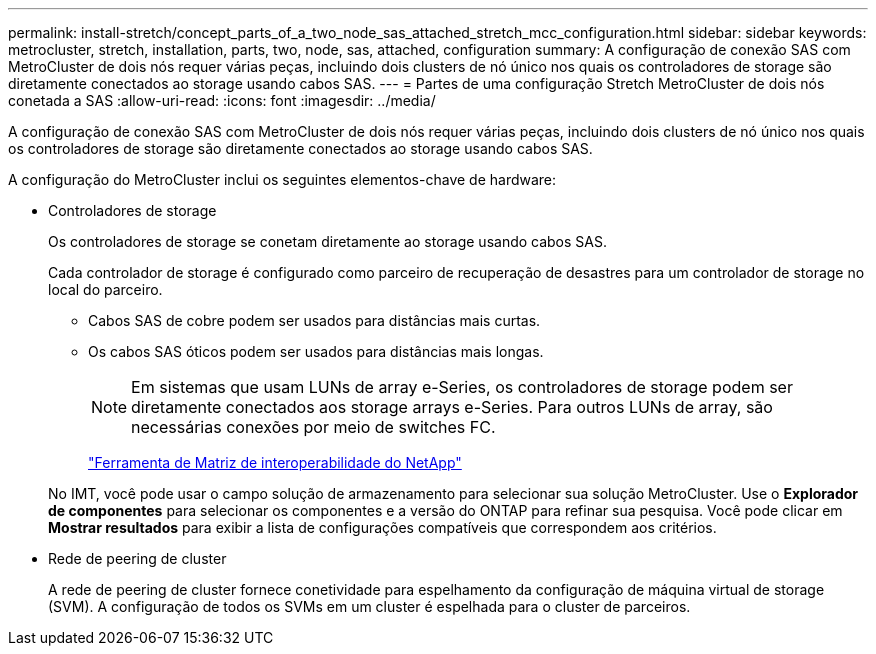 ---
permalink: install-stretch/concept_parts_of_a_two_node_sas_attached_stretch_mcc_configuration.html 
sidebar: sidebar 
keywords: metrocluster, stretch, installation, parts, two, node, sas, attached, configuration 
summary: A configuração de conexão SAS com MetroCluster de dois nós requer várias peças, incluindo dois clusters de nó único nos quais os controladores de storage são diretamente conectados ao storage usando cabos SAS. 
---
= Partes de uma configuração Stretch MetroCluster de dois nós conetada a SAS
:allow-uri-read: 
:icons: font
:imagesdir: ../media/


[role="lead"]
A configuração de conexão SAS com MetroCluster de dois nós requer várias peças, incluindo dois clusters de nó único nos quais os controladores de storage são diretamente conectados ao storage usando cabos SAS.

A configuração do MetroCluster inclui os seguintes elementos-chave de hardware:

* Controladores de storage
+
Os controladores de storage se conetam diretamente ao storage usando cabos SAS.

+
Cada controlador de storage é configurado como parceiro de recuperação de desastres para um controlador de storage no local do parceiro.

+
** Cabos SAS de cobre podem ser usados para distâncias mais curtas.
** Os cabos SAS óticos podem ser usados para distâncias mais longas.
+

NOTE: Em sistemas que usam LUNs de array e-Series, os controladores de storage podem ser diretamente conectados aos storage arrays e-Series. Para outros LUNs de array, são necessárias conexões por meio de switches FC.

+
https://mysupport.netapp.com/matrix["Ferramenta de Matriz de interoperabilidade do NetApp"]

+
No IMT, você pode usar o campo solução de armazenamento para selecionar sua solução MetroCluster. Use o *Explorador de componentes* para selecionar os componentes e a versão do ONTAP para refinar sua pesquisa. Você pode clicar em *Mostrar resultados* para exibir a lista de configurações compatíveis que correspondem aos critérios.



* Rede de peering de cluster
+
A rede de peering de cluster fornece conetividade para espelhamento da configuração de máquina virtual de storage (SVM). A configuração de todos os SVMs em um cluster é espelhada para o cluster de parceiros.


